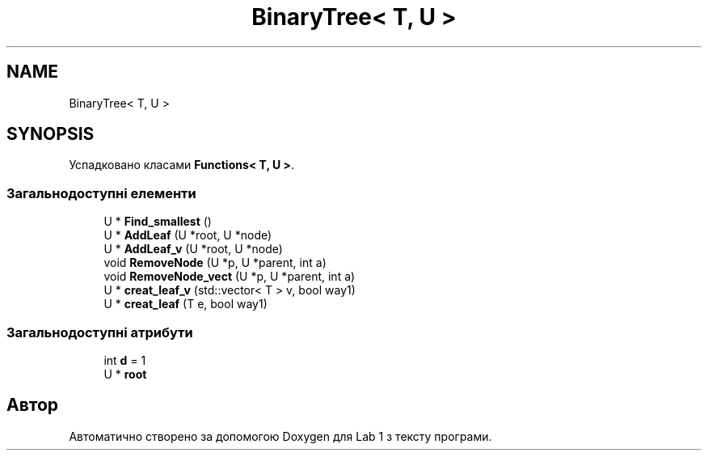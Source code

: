 .TH "BinaryTree< T, U >" 3 "Понеділок, 2 листопада 2020" "Lab 1" \" -*- nroff -*-
.ad l
.nh
.SH NAME
BinaryTree< T, U >
.SH SYNOPSIS
.br
.PP
.PP
Успадковано класами \fBFunctions< T, U >\fP\&.
.SS "Загальнодоступні елементи"

.in +1c
.ti -1c
.RI "U * \fBFind_smallest\fP ()"
.br
.ti -1c
.RI "U * \fBAddLeaf\fP (U *root, U *node)"
.br
.ti -1c
.RI "U * \fBAddLeaf_v\fP (U *root, U *node)"
.br
.ti -1c
.RI "void \fBRemoveNode\fP (U *p, U *parent, int a)"
.br
.ti -1c
.RI "void \fBRemoveNode_vect\fP (U *p, U *parent, int a)"
.br
.ti -1c
.RI "U * \fBcreat_leaf_v\fP (std::vector< T > v, bool way1)"
.br
.ti -1c
.RI "U * \fBcreat_leaf\fP (T e, bool way1)"
.br
.in -1c
.SS "Загальнодоступні атрибути"

.in +1c
.ti -1c
.RI "int \fBd\fP = 1"
.br
.ti -1c
.RI "U * \fBroot\fP"
.br
.in -1c

.SH "Автор"
.PP 
Автоматично створено за допомогою Doxygen для Lab 1 з тексту програми\&.
